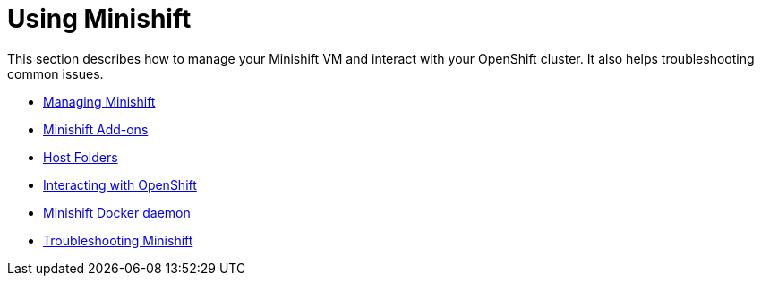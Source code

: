 [[using-index]]
= Using Minishift
:icons:

This section describes how to manage your Minishift VM and interact with your
OpenShift cluster. It also helps troubleshooting common issues.

- link:../using/managing-minishift{outfilesuffix}[Managing Minishift]
- link:../using/addons{outfilesuffix}[Minishift Add-ons]
- link:../using/mounting-host-folders{outfilesuffix}[Host Folders]
- link:../using/interacting-with-openshift{outfilesuffix}[Interacting with OpenShift]
- link:../using/docker-daemon{outfilesuffix}[Minishift Docker daemon]
- link:../using/troubleshooting{outfilesuffix}[Troubleshooting Minishift]
